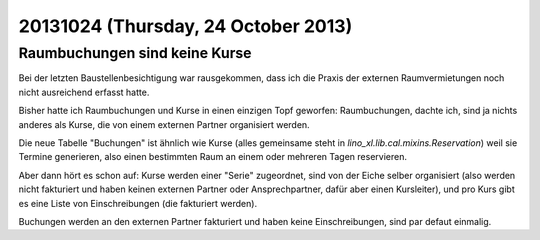 ====================================
20131024 (Thursday, 24 October 2013)
====================================

Raumbuchungen sind keine Kurse
------------------------------

Bei der letzten Baustellenbesichtigung war rausgekommen, dass ich die
Praxis der externen Raumvermietungen noch nicht ausreichend erfasst 
hatte. 

Bisher hatte ich Raumbuchungen und Kurse in einen einzigen Topf geworfen:
Raumbuchungen, dachte ich, sind ja nichts anderes als Kurse, die von 
einem externen Partner organisiert werden.

Die neue Tabelle "Buchungen" ist ähnlich wie Kurse (alles gemeinsame 
steht in `lino_xl.lib.cal.mixins.Reservation`) weil sie Termine 
generieren, also einen bestimmten Raum an einem oder mehreren Tagen 
reservieren.

Aber dann hört es schon auf: 
Kurse werden einer "Serie" zugeordnet, 
sind von der Eiche selber organisiert 
(also werden nicht fakturiert und haben keinen externen Partner oder 
Ansprechpartner, dafür aber einen Kursleiter), 
und pro Kurs gibt es eine Liste von Einschreibungen (die fakturiert werden).

Buchungen werden an den externen Partner fakturiert und haben keine 
Einschreibungen, sind par defaut einmalig.
